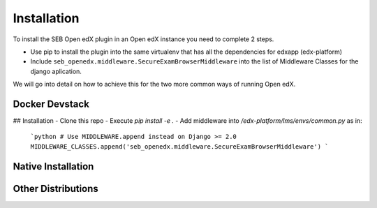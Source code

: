 
============
Installation
============


To install the SEB Open edX plugin in an Open edX instance you need to complete 2 steps.

* Use pip to install the plugin into the same virtualenv that has all the dependencies for edxapp (edx-platform)
* Include ``seb_openedx.middleware.SecureExamBrowserMiddleware`` into the list of Middleware Classes for the django aplication.

We will go into detail on how to achieve this for the two more common ways of running Open edX.


Docker Devstack
===============

## Installation
- Clone this repo
- Execute `pip install -e .`
- Add middleware into `/edx-platform/lms/envs/common.py` as in:
    ```python
    # Use MIDDLEWARE.append instead on Django >= 2.0
    MIDDLEWARE_CLASSES.append('seb_openedx.middleware.SecureExamBrowserMiddleware')
    ```



Native Installation
===================



Other Distributions
===================

